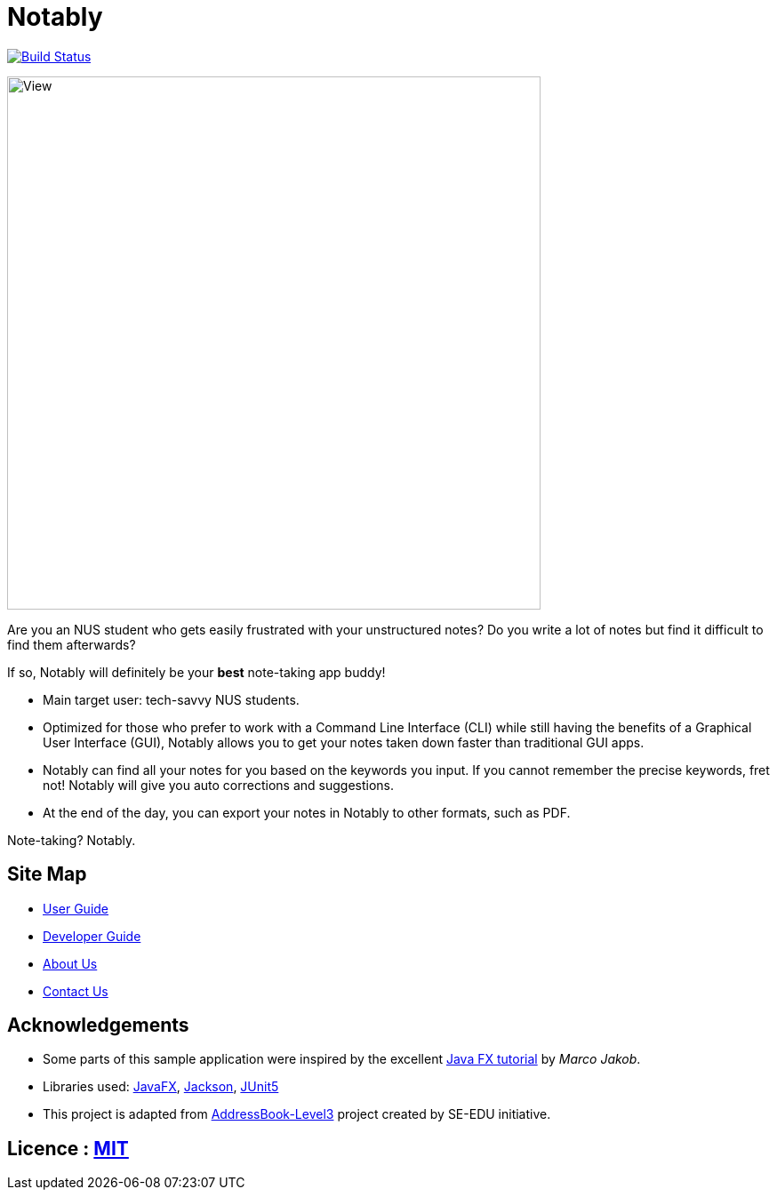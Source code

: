 = Notably
ifdef::env-github,env-browser[:relfileprefix: docs/]

image:https://travis-ci.com/AY1920S2-CS2103T-W17-2/main.svg?branch=master["Build Status", link="https://travis-ci.com/AY1920S2-CS2103T-W17-2/main"]

ifdef::env-github[]
image::docs/images/View.png[width="600"]
endif::[]

ifndef::env-github[]
image::images/View.png[width="600"]
endif::[]

Are you an NUS student who gets easily frustrated with your unstructured notes?
Do you write a lot of notes but find it difficult to find them afterwards?

If so, Notably will definitely be your **best** note-taking app buddy!

* Main target user: tech-savvy NUS students.
* Optimized for those who prefer to work with a Command Line Interface (CLI) while still having the benefits of a Graphical User Interface (GUI),
Notably allows you to get your notes taken down faster than traditional GUI apps.
* Notably can find all your notes for you based on the keywords you input. If you cannot remember the precise keywords, fret not! Notably will give you auto corrections and suggestions.
* At the end of the day, you can export your notes in Notably to other formats, such as PDF.

Note-taking? Notably.

== Site Map

* <<UserGuide#, User Guide>>
* <<DeveloperGuide#, Developer Guide>>
* <<AboutUs#, About Us>>
* <<ContactUs#, Contact Us>>

== Acknowledgements

* Some parts of this sample application were inspired by the excellent http://code.makery.ch/library/javafx-8-tutorial/[Java FX tutorial] by
_Marco Jakob_.
* Libraries used: https://openjfx.io/[JavaFX], https://github.com/FasterXML/jackson[Jackson], https://github.com/junit-team/junit5[JUnit5]
* This project is adapted from https://se-education.org[AddressBook-Level3] project created by SE-EDU initiative.

== Licence : link:LICENSE[MIT]
